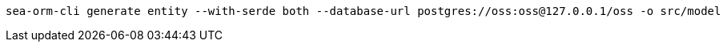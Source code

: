[source,bash]
----
sea-orm-cli generate entity --with-serde both --database-url postgres://oss:oss@127.0.0.1/oss -o src/model
----